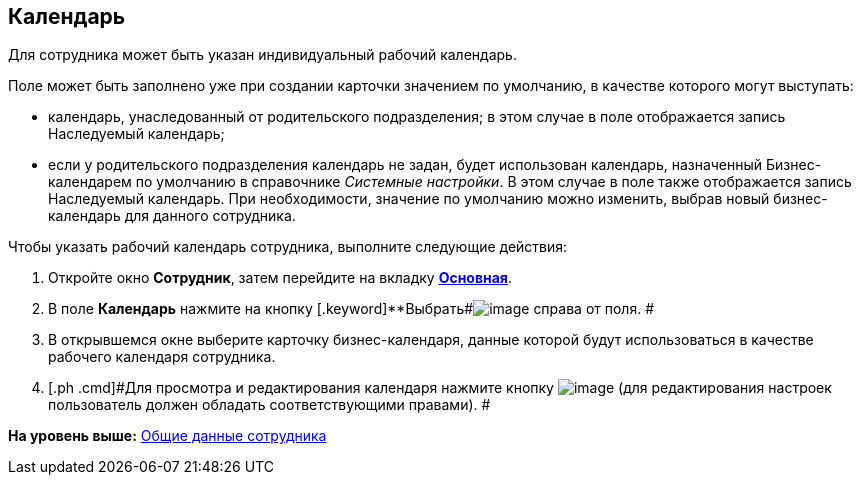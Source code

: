 [[ariaid-title1]]
== Календарь

Для сотрудника может быть указан индивидуальный рабочий календарь.

Поле может быть заполнено уже при создании карточки значением по умолчанию, в качестве которого могут выступать:

* календарь, унаследованный от родительского подразделения; в этом случае в поле отображается запись Наследуемый календарь;
* если у родительского подразделения календарь не задан, будет использован календарь, назначенный Бизнес-календарем по умолчанию в справочнике [.dfn .term]_Системные настройки_. В этом случае в поле также отображается запись Наследуемый календарь. При необходимости, значение по умолчанию можно изменить, выбрав новый бизнес-календарь для данного сотрудника.

Чтобы указать рабочий календарь сотрудника, выполните следующие действия:

. [.ph .cmd]#Откройте окно [.keyword .wintitle]*Сотрудник*, затем перейдите на вкладку xref:staff_Employee_main.html#concept_oxv_w2l_dn__Employee_main_tab[[.keyword]*Основная*].#
. [.ph .cmd]#В поле [.keyword]*Календарь* нажмите на кнопку [.keyword]**Выбрать##image:images/Buttons/staff_treedots.png[image] справа от поля. #
. [.ph .cmd]#В открывшемся окне выберите карточку бизнес-календаря, данные которой будут использоваться в качестве рабочего календаря сотрудника.#
. [.ph .cmd]#Для просмотра и редактирования календаря нажмите кнопку image:images/Buttons/staff_lupa.png[image] (для редактирования настроек пользователь должен обладать соответствующими правами). #

*На уровень выше:* link:../pages/staff_Employee_main_common.adoc[Общие данные сотрудника]
